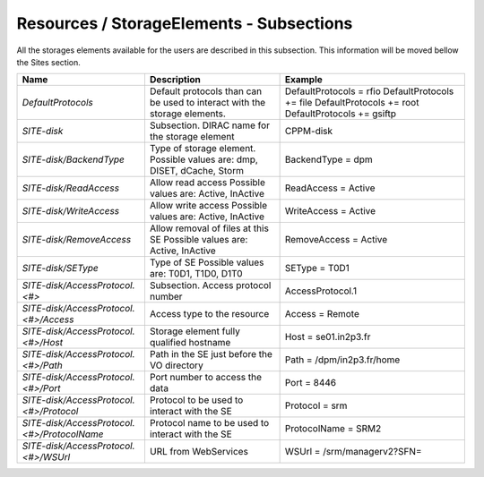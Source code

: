 Resources / StorageElements - Subsections
===========================================

All the storages elements available for the users are described in this subsection. This information will be moved bellow the Sites section.

+---------------------------------------------+--------------------------------------------------+-----------------------------+
| **Name**                                    | **Description**                                  | **Example**                 |
+---------------------------------------------+--------------------------------------------------+-----------------------------+
| *DefaultProtocols*                          | Default protocols than can be used to interact   | DefaultProtocols = rfio     |
|                                             | with the storage elements.                       | DefaultProtocols += file    |
|                                             |                                                  | DefaultProtocols += root    |
|                                             |                                                  | DefaultProtocols += gsiftp  |
+---------------------------------------------+--------------------------------------------------+-----------------------------+
| *SITE-disk*                                 | Subsection. DIRAC name for the storage element   | CPPM-disk                   |
+---------------------------------------------+--------------------------------------------------+-----------------------------+
| *SITE-disk/BackendType*                     | Type of storage element. Possible values are:    | BackendType = dpm           |
|                                             | dmp, DISET, dCache, Storm                        |                             |
+---------------------------------------------+--------------------------------------------------+-----------------------------+
| *SITE-disk/ReadAccess*                      | Allow read access                                | ReadAccess = Active         |
|                                             | Possible values are: Active, InActive            |                             |
+---------------------------------------------+--------------------------------------------------+-----------------------------+
| *SITE-disk/WriteAccess*                     | Allow write access                               | WriteAccess = Active        |
|                                             | Possible values are: Active, InActive            |                             |
+---------------------------------------------+--------------------------------------------------+-----------------------------+
| *SITE-disk/RemoveAccess*                    | Allow removal of files at this SE                | RemoveAccess = Active       |
|                                             | Possible values are: Active, InActive            |                             |
+---------------------------------------------+--------------------------------------------------+-----------------------------+
| *SITE-disk/SEType*                          | Type of SE                                       | SEType = T0D1               |
|                                             | Possible values are: T0D1, T1D0, D1T0            |                             |
+---------------------------------------------+--------------------------------------------------+-----------------------------+
| *SITE-disk/AccessProtocol.<#>*              | Subsection. Access protocol number               | AccessProtocol.1            |
+---------------------------------------------+--------------------------------------------------+-----------------------------+
| *SITE-disk/AccessProtocol.<#>/Access*       | Access type to the resource                      | Access = Remote             |
+---------------------------------------------+--------------------------------------------------+-----------------------------+
| *SITE-disk/AccessProtocol.<#>/Host*         | Storage element fully qualified hostname         | Host = se01.in2p3.fr        |
+---------------------------------------------+--------------------------------------------------+-----------------------------+
| *SITE-disk/AccessProtocol.<#>/Path*         | Path in the SE just before the VO directory      | Path = /dpm/in2p3.fr/home   |
+---------------------------------------------+--------------------------------------------------+-----------------------------+
| *SITE-disk/AccessProtocol.<#>/Port*         | Port number to access the data                   | Port = 8446                 |
+---------------------------------------------+--------------------------------------------------+-----------------------------+
| *SITE-disk/AccessProtocol.<#>/Protocol*     | Protocol to be used to interact with the SE      | Protocol = srm              |
+---------------------------------------------+--------------------------------------------------+-----------------------------+
| *SITE-disk/AccessProtocol.<#>/ProtocolName* | Protocol name to be used to interact with the SE | ProtocolName = SRM2         |
+---------------------------------------------+--------------------------------------------------+-----------------------------+
| *SITE-disk/AccessProtocol.<#>/WSUrl*        | URL from WebServices                             | WSUrl = /srm/managerv2?SFN= |
+---------------------------------------------+--------------------------------------------------+-----------------------------+
